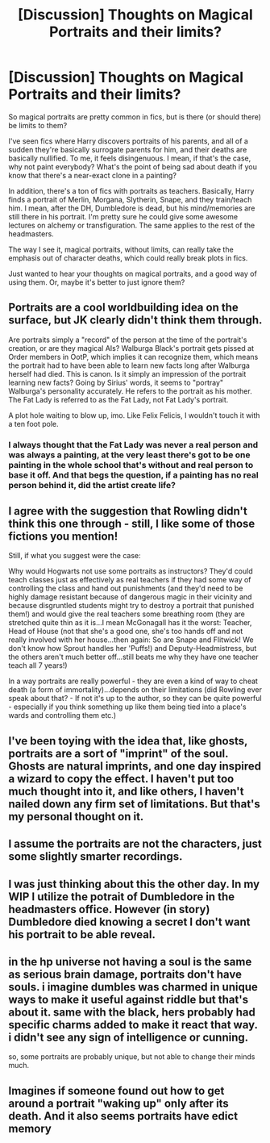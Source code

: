 #+TITLE: [Discussion] Thoughts on Magical Portraits and their limits?

* [Discussion] Thoughts on Magical Portraits and their limits?
:PROPERTIES:
:Author: dapp2357
:Score: 5
:DateUnix: 1470439544.0
:DateShort: 2016-Aug-06
:FlairText: Discussion
:END:
So magical portraits are pretty common in fics, but is there (or should there) be limits to them?

I've seen fics where Harry discovers portraits of his parents, and all of a sudden they're basically surrogate parents for him, and their deaths are basically nullified. To me, it feels disingenuous. I mean, if that's the case, why not paint everybody? What's the point of being sad about death if you know that there's a near-exact clone in a painting?

In addition, there's a ton of fics with portraits as teachers. Basically, Harry finds a portrait of Merlin, Morgana, Slytherin, Snape, and they train/teach him. I mean, after the DH, Dumbledore is dead, but his mind/memories are still there in his portrait. I'm pretty sure he could give some awesome lectures on alchemy or transfiguration. The same applies to the rest of the headmasters.

The way I see it, magical portraits, without limits, can really take the emphasis out of character deaths, which could really break plots in fics.

Just wanted to hear your thoughts on magical portraits, and a good way of using them. Or, maybe it's better to just ignore them?


** Portraits are a cool worldbuilding idea on the surface, but JK clearly didn't think them through.

Are portraits simply a "record" of the person at the time of the portrait's creation, or are they magical AIs? Walburga Black's portrait gets pissed at Order members in OotP, which implies it can recognize them, which means the portrait had to have been able to learn new facts long after Walburga herself had died. This is canon. Is it simply an impression of the portrait learning new facts? Going by Sirius' words, it seems to "portray" Walburga's personality accurately. He refers to the portrait as his mother. The Fat Lady is referred to as the Fat Lady, not Fat Lady's portrait.

A plot hole waiting to blow up, imo. Like Felix Felicis, I wouldn't touch it with a ten foot pole.
:PROPERTIES:
:Author: ScottPress
:Score: 10
:DateUnix: 1470441170.0
:DateShort: 2016-Aug-06
:END:

*** I always thought that the Fat Lady was never a real person and was always a painting, at the very least there's got to be one painting in the whole school that's without and real person to base it off. And that begs the question, if a painting has no real person behind it, did the artist create life?
:PROPERTIES:
:Author: damnyouall2hell
:Score: 2
:DateUnix: 1470562202.0
:DateShort: 2016-Aug-07
:END:


** I agree with the suggestion that Rowling didn't think this one through - still, I like some of those fictions you mention!

Still, if what you suggest were the case:

Why would Hogwarts not use some portraits as instructors? They'd could teach classes just as effectively as real teachers if they had some way of controlling the class and hand out punishments (and they'd need to be highly damage resistant because of dangerous magic in their vicinity and because disgruntled students might try to destroy a portrait that punished them!) and would give the real teachers some breathing room (they are stretched quite thin as it is...I mean McGonagall has it the worst: Teacher, Head of House (not that she's a good one, she's too hands off and not really involved with her house...then again: So are Snape and Flitwick! We don't know how Sprout handles her 'Puffs!) and Deputy-Headmistress, but the others aren't much better off...still beats me why they have one teacher teach all 7 years!)

In a way portraits are really powerful - they are even a kind of way to cheat death (a form of immortality)...depends on their limitations (did Rowling ever speak about that? - If not it's up to the author, so they can be quite powerful - especially if you think something up like them being tied into a place's wards and controlling them etc.)
:PROPERTIES:
:Author: Laxian
:Score: 2
:DateUnix: 1470450102.0
:DateShort: 2016-Aug-06
:END:


** I've been toying with the idea that, like ghosts, portraits are a sort of "imprint" of the soul. Ghosts are natural imprints, and one day inspired a wizard to copy the effect. I haven't put too much thought into it, and like others, I haven't nailed down any firm set of limitations. But that's my personal thought on it.
:PROPERTIES:
:Author: Averant
:Score: 2
:DateUnix: 1470486085.0
:DateShort: 2016-Aug-06
:END:


** I assume the portraits are not the characters, just some slightly smarter recordings.
:PROPERTIES:
:Author: Starfox5
:Score: 1
:DateUnix: 1470471295.0
:DateShort: 2016-Aug-06
:END:


** I was just thinking about this the other day. In my WIP I utilize the potrait of Dumbledore in the headmasters office. However (in story) Dumbledore died knowing a secret I don't want his portrait to be able reveal.
:PROPERTIES:
:Author: Judy-Lee
:Score: 1
:DateUnix: 1470473454.0
:DateShort: 2016-Aug-06
:END:


** in the hp universe not having a soul is the same as serious brain damage, portraits don't have souls. i imagine dumbles was charmed in unique ways to make it useful against riddle but that's about it. same with the black, hers probably had specific charms added to make it react that way. i didn't see any sign of intelligence or cunning.

so, some portraits are probably unique, but not able to change their minds much.
:PROPERTIES:
:Author: tomintheconer
:Score: 1
:DateUnix: 1470484875.0
:DateShort: 2016-Aug-06
:END:


** Imagines if someone found out how to get around a portrait "waking up" only after its death. And it also seems portraits have edict memory
:PROPERTIES:
:Author: UndergroundNerd
:Score: 1
:DateUnix: 1470631685.0
:DateShort: 2016-Aug-08
:END:
